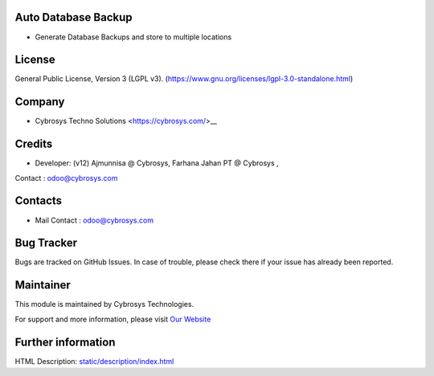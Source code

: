 .. image:: https://img.shields.io/badge/licence-LGPL--3-green.svg
    :target: https://www.gnu.org/licenses/lgpl-3.0-standalone.html
    :alt: License: LGPL-3

Auto Database Backup
====================
* Generate Database Backups and store to multiple locations

License
=======
General Public License, Version 3 (LGPL v3).
(https://www.gnu.org/licenses/lgpl-3.0-standalone.html)

Company
=======
* Cybrosys Techno Solutions <https://cybrosys.com/>__

Credits
=======
* Developer: (v12) Ajmunnisa @ Cybrosys, Farhana Jahan PT @ Cybrosys ,
Contact : odoo@cybrosys.com

Contacts
========
* Mail Contact : odoo@cybrosys.com

Bug Tracker
===========
Bugs are tracked on GitHub Issues. In case of trouble, please check there if your issue has already been reported.

Maintainer
==========
.. image:: https://cybrosys.com/images/logo.png
   :target: https://cybrosys.com

This module is maintained by Cybrosys Technologies.

For support and more information, please visit `Our Website <https://cybrosys.com/>`__

Further information
===================
HTML Description: `<static/description/index.html>`__

